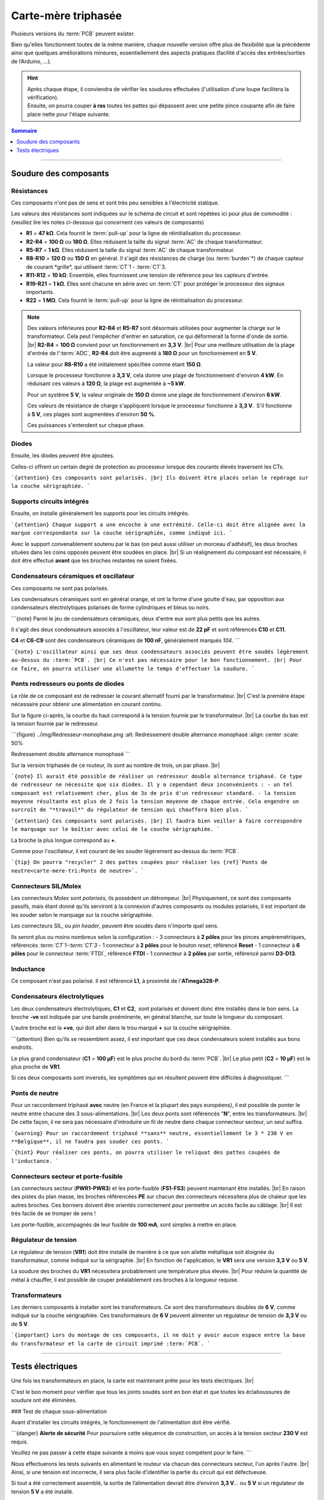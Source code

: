 .. _carte-mere-tri:

Carte-mère triphasée
====================

Plusieurs versions du :term:`PCB` peuvent exister.

Bien qu'elles fonctionnent toutes de la même manière, chaque nouvelle version offre plus de flexibilité que la précédente ainsi que quelques améliorations mineures, essentiellement des aspects pratiques (facilité d'accès des entrées/sorties de l’Arduino, …).

.. hint::
   | Après chaque étape, il conviendra de vérifier les soudures effectuées (l'utilisation d'une loupe facilitera la vérification).
   | Ensuite, on pourra couper **à ras** toutes les pattes qui dépassent avec une petite pince coupante afin de faire place nette pour l'étape suivante.

.. contents:: Sommaire
   :local:
   :depth: 1
   
-------------

Soudure des composants
----------------------

Résistances
~~~~~~~~~~~

Ces composants n'ont pas de sens et sont très peu sensibles à l'électricité statique.

Les valeurs des résistances sont indiquées sur le schéma de circuit et sont répétées ici pour plus de commodité :
(veuillez lire les notes ci-dessous qui concernent ces valeurs de composants)

* **R1** = **47 kΩ**. Cela fournit le :term:`pull-up` pour la ligne de réinitialisation du processeur.
* **R2-R4** = **100 Ω** ou **180 Ω**. Elles réduisent la taille du signal :term:`AC` de chaque transformateur.
* **R5-R7** = **1 kΩ**. Elles réduisent la taille du signal :term:`AC` de chaque transformateur.
* **R8-R10** = **120 Ω** ou **150 Ω** en général. Il s'agit des résistances de charge (ou :term:`burden`*) de chaque capteur de courant *grille*, qui utilisent :term:`CT`\1 - :term:`CT`\3.
* **R11-R12** = **10 kΩ**. Ensemble, elles fournissent une tension de référence pour les capteurs d'entrée.
* **R19-R21** = **1 kΩ**. Elles sont chacune en série avec un :term:`CT` pour protéger le processeur des signaux importants.
* **R22** = **1 MΩ**. Cela fournit le :term:`pull-up` pour la ligne de réinitialisation du processeur.

.. note::

   Des valeurs inférieures pour **R2-R4** et **R5-R7** sont désormais utilisées pour augmenter la charge sur le transformateur.
   Cela peut l'empêcher d'entrer en saturation, ce qui déformerait la forme d'onde de sortie. |br|
   **R2-R4** = **100 Ω** convient pour un fonctionnement en **3,3 V**. |br|
   Pour une meilleure utilisation de la plage d'entrée de l':term:`ADC`, **R2-R4** doit être augmenté à **180 Ω** pour un fonctionnement en **5 V**.
   
   La valeur pour **R8-R10** a été initialement spécifiée comme étant **150 Ω**.
   
   Lorsque le processeur fonctionne à **3,3 V**, cela donne une plage de fonctionnement d'environ **4 kW**. En réduisant ces valeurs à **120 Ω**, la plage est augmentée à **~5 kW**.
   
   Pour un système **5 V**, la valeur originale de **150 Ω** donne une plage de fonctionnement d'environ **6 kW**.
   
   Ces valeurs de résistance de charge s'appliquent lorsque le processeur fonctionne à **3,3 V**. S'il fonctionne à **5 V**, ces plages sont augmentées d'environ **50 %**.
   
   Ces puissances s'entendent sur chaque phase.
   
   .. include:: ../common/burden-calc.inc.rst

Diodes
~~~~~~

Ensuite, les diodes peuvent être ajoutées.

Celles-ci offrent un certain degré de protection au processeur lorsque des courants élevés traversent les CTs.

```{attention}
Ces composants sont polarisés. |br|
Ils doivent être placés selon le repérage sur la couche sérigraphiée.
```

Supports circuits intégrés
~~~~~~~~~~~~~~~~~~~~~~~~~~

Ensuite, on installe généralement les supports pour les circuits intégrés.

```{attention}
Chaque support a une encoche à une extrémité. Celle-ci doit être alignée avec la marque correspondante sur la couche sérigraphiée, comme indiqué ici.
```

Avec le support convenablement soutenu par le bas (on peut aussi utiliser un morceau d'adhésif), les deux broches situées dans les coins opposés peuvent être soudées en place. |br|
Si un réalignement du composant est nécessaire, il doit être effectué **avant** que les broches restantes ne soient fixées.

Condensateurs céramiques et oscillateur
~~~~~~~~~~~~~~~~~~~~~~~~~~~~~~~~~~~~~~~

Ces composants ne sont pas polarisés.

Les condensateurs céramiques sont en général orange, et ont la forme d'une goutte d'eau, par opposition aux condensateurs électrolytiques polarisés de forme cylindriques et bleus ou noirs.

```{note}
Parmi le jeu de condensateurs céramiques, deux d'entre eux sont plus petits que les autres.

Il s'agit des deux condensateurs associés à l'oscillateur, leur valeur est de **22 pF** et sont référencés **C10** et **C11**.

**C4** et **C6-C9** sont des condensateurs céramiques de **100 nF**, généralement marqués *104*.
```

```{note}
L'oscillateur ainsi que ses deux condensateurs associés peuvent être soudés légèrement au-dessus du :term:`PCB`. |br|
Ce n'est pas nécessaire pour le bon fonctionnement. |br|
Pour ce faire, on pourra utiliser une allumette le temps d'effectuer la soudure.
```

Ponts redresseurs ou ponts de diodes
~~~~~~~~~~~~~~~~~~~~~~~~~~~~~~~~~~~~

Le rôle de ce composant est de redresser le courant alternatif fourni par le transformateur. |br|
C'est la première étape nécessaire pour obtenir une alimentation en courant continu.

Sur la figure ci-après, la courbe du haut correspond à la tension fournie par le transformateur. |br|
La courbe du bas est la tension fournie par le redresseur.

```{figure} ../img/Redresseur-monophase.png
:alt: Redressement double alternance monophasé
:align: center
:scale: 50%

Redressement double alternance monophasé
```

Sur la version triphasée de ce routeur, ils sont au nombre de trois, un par phase. |br|

```{note}
Il aurait été possible de réaliser un redresseur double alternance triphasé. Ce type de redresseur ne nécessite que six diodes.
Il y a cependant deux inconvénients :
- un tel composant est relativement cher, plus de 3x de prix d'un redresseur standard.
- la tension moyenne résultante est plus de 2 fois la tension moyenne de chaque entrée. Cela engendre un surcroît de "*travail*" du régulateur de tension qui chauffera bien plus.
```

```{attention}
Ces composants sont polarisés. |br|
Il faudra bien veiller à faire correspondre le marquage sur le boîtier avec celui de la couche sérigraphiée.
```

La broche la plus longue correspond au **+**.

Comme pour l'oscillateur, il est courant de les souder légèrement au-dessus du :term:`PCB`.

```{tip}
On pourra "recycler" 2 des pattes coupées pour réaliser les {ref}`Ponts de neutre<carte-mere-tri:Ponts de neutre>`.
```

Connecteurs SIL/Molex
~~~~~~~~~~~~~~~~~~~~~

Les connecteurs Molex sont *polarisés*, ils possèdent un détrompeur. |br|
Physiquement, ce sont des composants passifs, mais étant donné qu'ils serviront à la connexion d'autres composants ou modules polarisés, il est important de les souder selon le marquage sur la couche sérigraphiée.

Les connecteurs SIL, ou *pin header*, peuvent être soudés dans n'importe quel sens.

Ils seront plus ou moins nombreux selon la configuration :
- 3 connecteurs à **2 pôles** pour les pinces ampèremétriques, référencés *:term:`CT`1-:term:`CT`3*
- 1 connecteur à **2 pôles** pour le bouton *reset*, référencé **Reset**
- 1 connecteur à **6 pôles** pour le connecteur :term:`FTDI`, référencé **FTDI**
- 1 connecteur à **2 pôles** par sortie, référencé parmi **D3-D13**.

Inductance
~~~~~~~~~~

Ce composant n'est pas polarisé. Il est référencé **L1**, à proximité de l'**ATmega328-P**.

Condensateurs électrolytiques
~~~~~~~~~~~~~~~~~~~~~~~~~~~~~

Les deux condensateurs électrolytiques, **C1** et **C2**, sont polarisés et doivent donc être installés dans le bon sens.
La broche **-ve** est indiquée par une bande proéminente, en général blanche, sur toute la longueur du composant.

L'autre broche est la **+ve**, qui doit aller dans le trou marqué **+** sur la couche sérigraphiée.

```{attention}
Bien qu’ils se ressemblent assez, il est important que ces deux condensateurs soient installés aux bons endroits.

Le plus grand condensateur (**C1** = **100 μF**) est le plus proche du bord du :term:`PCB`. |br|
Le plus petit (**C2** = **10 μF**) est le plus proche de **VR1**.

Si ces deux composants sont inversés, les symptômes qui en résultent peuvent être difficiles à diagnostiquer.
```

Ponts de neutre
~~~~~~~~~~~~~~~

Pour un raccordement triphasé **avec** neutre (en France et la plupart des pays européens), il est possible de ponter le neutre entre chacune des 3 sous-alimentations. |br|
Les deux ponts sont référencés "**N**", entre les transformateurs. |br|
De cette façon, il ne sera pas nécessaire d'introduire un fil de neutre dans chaque connecteur secteur, un seul suffira.

```{warning}
Pour un raccordement triphasé **sans** neutre, essentiellement le 3 * 230 V en **Belgique**, il ne faudra pas souder ces ponts.
```

```{hint}
Pour réaliser ces ponts, on pourra utiliser le reliquat des pattes coupées de l'inductance.
```

Connecteurs secteur et porte-fusible
~~~~~~~~~~~~~~~~~~~~~~~~~~~~~~~~~~~~

Les connecteurs secteur (**PWR1-PWR3**) et les porte-fusible (**FS1-FS3**) peuvent maintenant être installés. |br|
En raison des pistes du plan masse, les broches référencées **PE** sur chacun des connecteurs nécessitera plus de chaleur que les autres broches.
Ces borniers doivent être orientés correctement pour permettre un accès facile au câblage. |br|
Il est très facile de se tromper de sens !

Les porte-fusible, accompagnés de leur fusible de **100 mA**, sont simples à mettre en place.

Régulateur de tension
~~~~~~~~~~~~~~~~~~~~~

Le régulateur de tension (**VR1**) doit être installé de manière à ce que son ailette métallique soit éloignée du transformateur, comme indiqué sur la sérigraphie. |br|
En fonction de l'application, le **VR1** sera une version **3,3 V** ou **5 V**.

La soudure des broches du **VR1** nécessitera probablement une température plus élevée. |br|
Pour réduire la quantité de métal à chauffer, il est possible de couper préalablement ces broches à la longueur requise.

Transformateurs
~~~~~~~~~~~~~~~

Les derniers composants à installer sont les transformateurs. Ce sont des transformateurs doubles de **6 V**, comme indiqué sur la couche sérigraphiée.
Ces transformateurs de **6 V** peuvent alimenter un régulateur de tension de **3,3 V** ou de **5 V**.

```{important}
Lors du montage de ces composants, il ne doit y avoir aucun espace entre la base du transformateur et la carte de circuit imprimé :term:`PCB`.
```

-------------

Tests électriques
-----------------

Une fois les transformateurs en place, la carte est maintenant prête pour les tests électriques. |br|

C'est le bon moment pour vérifier que tous les joints soudés sont en bon état et que toutes les éclaboussures de soudure ont été éliminées.

### Test de chaque sous-alimentation

Avant d'installer les circuits intégrés, le fonctionnement de l'alimentation doit être vérifié.

```{danger}
**Alerte de sécurité**
Pour poursuivre cette séquence de construction, un accès à la tension secteur **230 V** est requis.

Veuillez ne pas passer à cette étape suivante à moins que vous soyez compétent pour le faire.
```

Nous effectuerons les tests suivants en alimentant le routeur via chacun des connecteurs secteur, l'un après l'autre. |br|
Ainsi, si une tension est incorrecte, il sera plus facile d'identifier la partie du circuit qui est défectueuse.

Si tout a été correctement assemblé, la sortie de l’alimentation devrait être d’environ **3,3 V**… ou **5 V** si un régulateur de tension **5 V** a été installé.

Cette tension peut être facilement vérifiée au niveau du point de test **Test VCC**, ainsi que **Test GND**, comme indiqué ici.

```{hint}
N'oubliez pas de mettre votre multimètre sur la position *courant continu*, *:term:`DC`**, symbole **⎓* !
```

À l'exception du transformateur, qui peut sembler légèrement chaud après plusieurs minutes, aucun des composants de la carte ne doit présenter d'augmentation notable de la température.

Insertion du LM358 et test de Vref
~~~~~~~~~~~~~~~~~~~~~~~~~~~~~~~~~~

Avec la tension correcte en place, les circuits intégrés peuvent maintenant être installés, après avoir coupé l'alimentation.

Le premier d’entre eux est LM358. |br|
Il s'agit d'un amplificateur opérationnel qui fournit une tension de référence intermédiaire pour les capteurs de tension et de courant.

Avec les packs Dual-in-Line, les broches devront peut-être être légèrement pliées vers l'intérieur pour s'insérer dans l'embase.
Cela peut être fait en *faisant rouler* doucement la puce de chaque côté, tour à tour.

Pour minimiser les risques de dommages électriques, cette opération doit être effectuée sur une surface protectrice telle qu'un sac antistatique.

Avec les broches bien alignées, le circuit intégré peut être délicatement placé sur son connecteur, comme indiqué ici.

```{warning}
Les circuits intégrés doivent être installés dans le bon sens. Le point sur la puce doit être aligné avec l'encoche de l'image sérigraphiée.
```

Une fois que tout a été soigneusement vérifié, la puce peut être enfoncée fermement.

Avec **LM358** en place et la carte alimentée à nouveau, la référence de tension peut être mesurée. |br|
**Vref** doit être environ la moitié de la tension d'alimentation. Ici, nous testons une carte **3,3 V**.

Cette tension est accessible via le point de test **Test Vref** juste en dessous du **LM358**.

Insertion du processeur principal
~~~~~~~~~~~~~~~~~~~~~~~~~~~~~~~~~

Le processeur principal, **ATmega328-P**, est installé de la même manière que pour **LM358**, toujours après avoir coupé l'alimentation.
Avec autant de broches, il est très facile pour l’une d’entre elles de se plier en dessous.

```{caution}
Si ce circuit intégré est dans le mauvais sens lors de la mise sous tension, il ne fonctionnera probablement plus jamais !
```

.. |br| raw:: html

  <br/>
